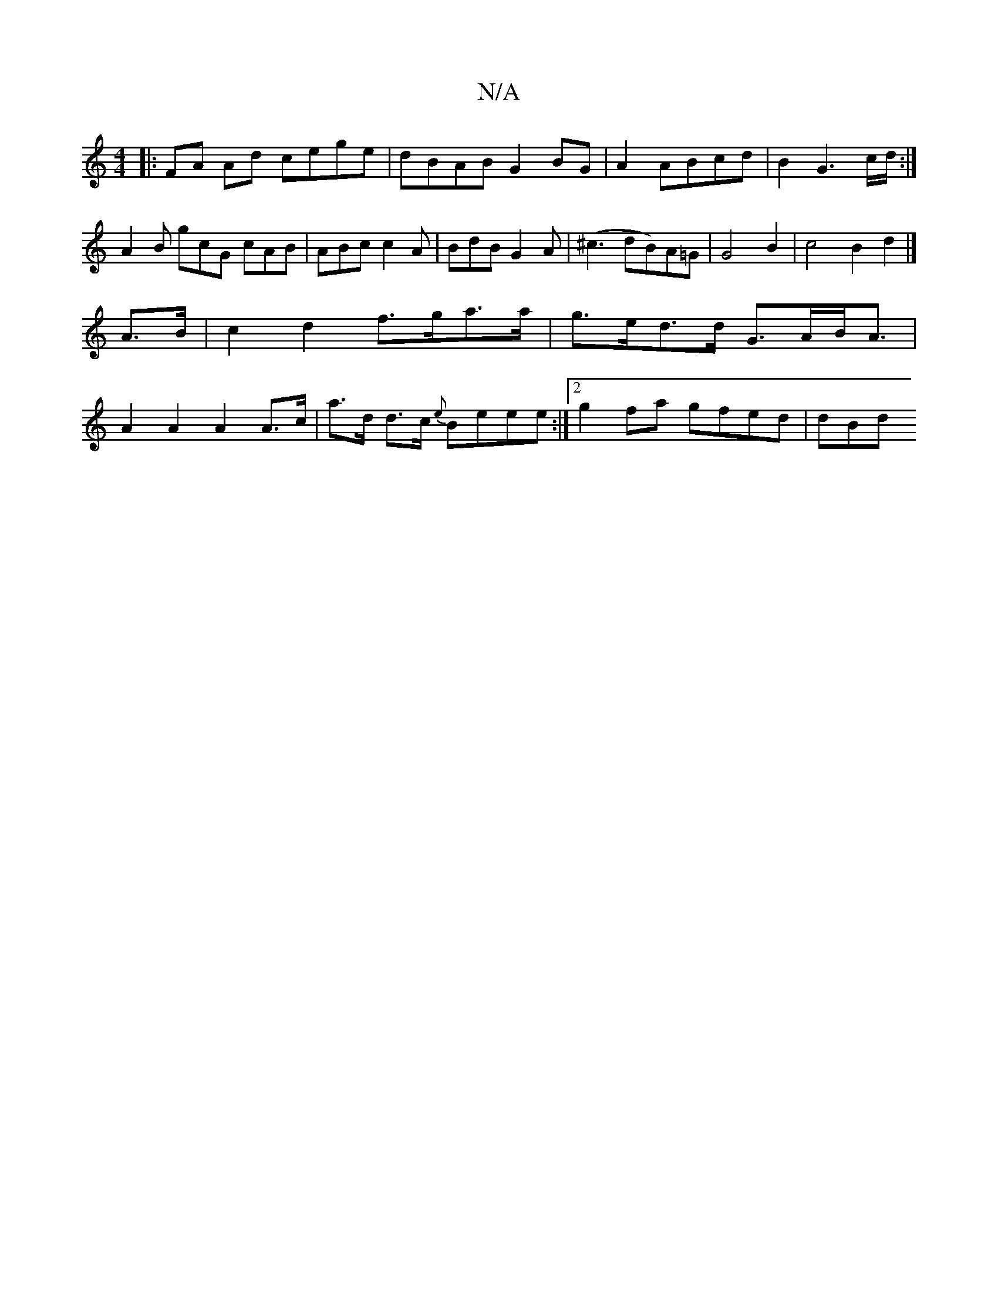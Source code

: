 X:1
T:N/A
M:4/4
R:N/A
K:Cmajor
2:|
|:FA Ad cege | dBAB G2 BG | A2 ABcd | B2 G3 c/d/:|
A2B gcG cAB|ABc c2A|BdB G2A|(^c3 dB)A=G|G4B2 | c4 B2 d2 |]
A>B|c2 d2 f>ga>a | g>ed>d G>AB<A |
A2 A2 A2 A>c | a>d d>c {e}Beee :|2 g2 fa gfed | dBd